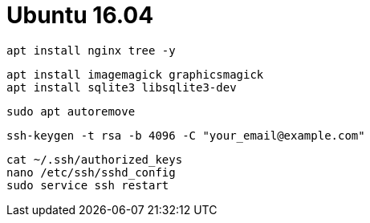 = Ubuntu 16.04

```
apt install nginx tree -y
```

```
apt install imagemagick graphicsmagick
apt install sqlite3 libsqlite3-dev
```

```
sudo apt autoremove
```

```
ssh-keygen -t rsa -b 4096 -C "your_email@example.com"
```

```
cat ~/.ssh/authorized_keys
nano /etc/ssh/sshd_config
sudo service ssh restart
```
